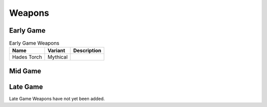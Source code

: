 Weapons
=======

.. _Weapon Early Game:

Early Game
----------

.. list-table:: Early Game Weapons
   :widths: auto
   :header-rows: 1

   * - Name
     - Variant
     - Description
   * - Hades Torch
     - Mythical
     - .. image:: images/Weapons/hadestorch.png
          :scale: 100 %
          :align: center

.. _Weapon Mid Game:

Mid Game
------------

.. _Weapon Late Game:

Late Game
------------

Late Game Weapons have not yet been added.